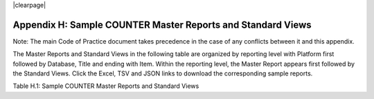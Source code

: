 .. The COUNTER Code of Practice Release 5 © 2017-2021 by COUNTER
   is licensed under CC BY-SA 4.0. To view a copy of this license,
   visit https://creativecommons.org/licenses/by-sa/4.0/

|clearpage|

Appendix H: Sample COUNTER Master Reports and Standard Views
============================================================

Note: The main Code of Practice document takes precedence in the case of any conflicts between it and this appendix.

The Master Reports and Standard Views in the following table are organized by reporting level with Platform first followed by Database, Title and ending with Item. Within the reporting level, the Master Report appears first followed by the Standard Views. Click the Excel, TSV and JSON links to download the corresponding sample reports.

Table H.1: Sample COUNTER Master Reports and Standard Views

.. only:: not latex

   .. list-table::
      :class: longtable
      :widths: 18 51 31
      :header-rows: 1

      * - Report_ID
	- Report_Name
	- Sample Report

      * - PR
        - Platform Master Report
        - :download:`Excel <../_static/report/Sample-PR.xlsx>`
          :download:`TSV <../_static/report/Sample-PR.tsv>`
          :download:`JSON <../_static/report/Sample-PR.json>`

      * - PR_P1
        - Platform Usage
        - :download:`Excel <../_static/report/Sample-PR_P1.xlsx>`
          :download:`TSV <../_static/report/Sample-PR_P1.tsv>`
          :download:`JSON <../_static/report/Sample-PR_P1.json>`

      * - DR
        - Database Master Report
        - :download:`Excel <../_static/report/Sample-DR.xlsx>`
          :download:`TSV <../_static/report/Sample-DR.tsv>`
          :download:`JSON <../_static/report/Sample-DR.json>`

      * - DR_D1
        - Database Search and Item Usage
        - :download:`Excel <../_static/report/Sample-DR_D1.xlsx>`
          :download:`TSV <../_static/report/Sample-DR_D1.tsv>`
          :download:`JSON <../_static/report/Sample-DR_D1.json>`

      * - DR_D2
        - Database Access Denied
        - :download:`Excel <../_static/report/Sample-DR_D2.xlsx>`
          :download:`TSV <../_static/report/Sample-DR_D2.tsv>`
          :download:`JSON <../_static/report/Sample-DR_D2.json>`

      * - TR
        - Title Master Report
        - :download:`Excel <../_static/report/Sample-TR.xlsx>`
          :download:`TSV <../_static/report/Sample-TR.tsv>`
          :download:`JSON <../_static/report/Sample-TR.json>`

      * - TR_B1
        - Book Requests (Excluding OA_Gold)
        - :download:`Excel <../_static/report/Sample-TR_B1.xlsx>`
          :download:`TSV <../_static/report/Sample-TR_B1.tsv>`
          :download:`JSON <../_static/report/Sample-TR_B1.json>`

      * - TR_B2
        - Book Access Denied
        - :download:`Excel <../_static/report/Sample-TR_B2.xlsx>`
          :download:`TSV <../_static/report/Sample-TR_B2.tsv>`
          :download:`JSON <../_static/report/Sample-TR_B2.json>`

      * - TR_B3
        - Book Usage by Access Type
        - :download:`Excel <../_static/report/Sample-TR_B3.xlsx>`
          :download:`TSV <../_static/report/Sample-TR_B3.tsv>`
          :download:`JSON <../_static/report/Sample-TR_B3.json>`

      * - TR_J1
        - Journal Requests (Excluding OA_Gold)
        - :download:`Excel <../_static/report/Sample-TR_J1.xlsx>`
          :download:`TSV <../_static/report/Sample-TR_J1.tsv>`
          :download:`JSON <../_static/report/Sample-TR_J1.json>`

      * - TR_J2
        - Journal Access Denied
        - :download:`Excel <../_static/report/Sample-TR_J2.xlsx>`
          :download:`TSV <../_static/report/Sample-TR_J2.tsv>`
          :download:`JSON <../_static/report/Sample-TR_J2.json>`

      * - TR_J3
        - Journal Usage by Access Type
        - :download:`Excel <../_static/report/Sample-TR_J3.xlsx>`
          :download:`TSV <../_static/report/Sample-TR_J3.tsv>`
          :download:`JSON <../_static/report/Sample-TR_J3.json>`

      * - TR_J4
        - Journal Request by YOP (Excluding OA_Gold)
        - :download:`Excel <../_static/report/Sample-TR_J4.xlsx>`
          :download:`TSV <../_static/report/Sample-TR_J4.tsv>`
          :download:`JSON <../_static/report/Sample-TR_J4.json>`

      * - IR
        - Item Master Report
        - :download:`Excel <../_static/report/Sample-IR.xlsx>`
          :download:`TSV <../_static/report/Sample-IR.tsv>`
          :download:`JSON <../_static/report/Sample-IR.json>`

      * - IR_A1
        - Journal Article Requests
        - :download:`Excel <../_static/report/Sample-IR_A1.xlsx>`
          :download:`TSV <../_static/report/Sample-IR_A1.tsv>`
          :download:`JSON <../_static/report/Sample-IR_A1.json>`

      * - IR_M1
        - Multimedia Item Requests
        - :download:`Excel <../_static/report/Sample-IR_M1.xlsx>`
          :download:`TSV <../_static/report/Sample-IR_M1.tsv>`
          :download:`JSON <../_static/report/Sample-IR_M1.json>`

.. only:: latex

   .. tabularcolumns:: |>{\raggedright\arraybackslash}\Y{0.13}|>{\raggedright\arraybackslash}\Y{0.44}|>{\raggedright\arraybackslash}\Y{0.18}|

   .. list-table::
      :class: longtable
      :header-rows: 1

      * - Report_ID
	- Report_Name
	- Sample Report

      * - PR
        - Platform Master Report
        - `Excel <https://cop5.projectcounter.org/en/5.0.3/_static/report/Sample-PR.xlsx>`_
          `TSV <https://cop5.projectcounter.org/en/5.0.3/_static/report/Sample-PR.tsv>`_
          `JSON <https://cop5.projectcounter.org/en/5.0.3/_static/report/Sample-PR.json>`_

      * - PR_P1
        - Platform Usage
        - `Excel <https://cop5.projectcounter.org/en/5.0.3/_static/report/Sample-PR_P1.xlsx>`_
          `TSV <https://cop5.projectcounter.org/en/5.0.3/_static/report/Sample-PR_P1.tsv>`_
          `JSON <https://cop5.projectcounter.org/en/5.0.3/_static/report/Sample-PR_P1.json>`_

      * - DR
        - Database Master Report
        - `Excel <https://cop5.projectcounter.org/en/5.0.3/_static/report/Sample-DR.xlsx>`_
          `TSV <https://cop5.projectcounter.org/en/5.0.3/_static/report/Sample-DR.tsv>`_
          `JSON <https://cop5.projectcounter.org/en/5.0.3/_static/report/Sample-DR.json>`_

      * - DR_D1
        - Database Search and Item Usage
        - `Excel <https://cop5.projectcounter.org/en/5.0.3/_static/report/Sample-DR_D1.xlsx>`_
          `TSV <https://cop5.projectcounter.org/en/5.0.3/_static/report/Sample-DR_D1.tsv>`_
          `JSON <https://cop5.projectcounter.org/en/5.0.3/_static/report/Sample-DR_D1.json>`_

      * - DR_D2
        - Database Access Denied
        - `Excel <https://cop5.projectcounter.org/en/5.0.3/_static/report/Sample-DR_D2.xlsx>`_
          `TSV <https://cop5.projectcounter.org/en/5.0.3/_static/report/Sample-DR_D2.tsv>`_
          `JSON <https://cop5.projectcounter.org/en/5.0.3/_static/report/Sample-DR_D2.json>`_

      * - TR
        - Title Master Report
        - `Excel <https://cop5.projectcounter.org/en/5.0.3/_static/report/Sample-TR.xlsx>`_
          `TSV <https://cop5.projectcounter.org/en/5.0.3/_static/report/Sample-TR.tsv>`_
          `JSON <https://cop5.projectcounter.org/en/5.0.3/_static/report/Sample-TR.json>`_

      * - TR_B1
        - Book Requests (Excluding OA_Gold)
        - `Excel <https://cop5.projectcounter.org/en/5.0.3/_static/report/Sample-TR_B1.xlsx>`_
          `TSV <https://cop5.projectcounter.org/en/5.0.3/_static/report/Sample-TR_B1.tsv>`_
          `JSON <https://cop5.projectcounter.org/en/5.0.3/_static/report/Sample-TR_B1.json>`_

      * - TR_B2
        - Book Access Denied
        - `Excel <https://cop5.projectcounter.org/en/5.0.3/_static/report/Sample-TR_B2.xlsx>`_
          `TSV <https://cop5.projectcounter.org/en/5.0.3/_static/report/Sample-TR_B2.tsv>`_
          `JSON <https://cop5.projectcounter.org/en/5.0.3/_static/report/Sample-TR_B2.json>`_

      * - TR_B3
        - Book Usage by Access Type
        - `Excel <https://cop5.projectcounter.org/en/5.0.3/_static/report/Sample-TR_B3.xlsx>`_
          `TSV <https://cop5.projectcounter.org/en/5.0.3/_static/report/Sample-TR_B3.tsv>`_
          `JSON <https://cop5.projectcounter.org/en/5.0.3/_static/report/Sample-TR_B3.json>`_

      * - TR_J1
        - Journal Requests (Excluding OA_Gold)
        - `Excel <https://cop5.projectcounter.org/en/5.0.3/_static/report/Sample-TR_J1.xlsx>`_
          `TSV <https://cop5.projectcounter.org/en/5.0.3/_static/report/Sample-TR_J1.tsv>`_
          `JSON <https://cop5.projectcounter.org/en/5.0.3/_static/report/Sample-TR_J1.json>`_

      * - TR_J2
        - Journal Access Denied
        - `Excel <https://cop5.projectcounter.org/en/5.0.3/_static/report/Sample-TR_J2.xlsx>`_
          `TSV <https://cop5.projectcounter.org/en/5.0.3/_static/report/Sample-TR_J2.tsv>`_
          `JSON <https://cop5.projectcounter.org/en/5.0.3/_static/report/Sample-TR_J2.json>`_

      * - TR_J3
        - Journal Usage by Access Type
        - `Excel <https://cop5.projectcounter.org/en/5.0.3/_static/report/Sample-TR_J3.xlsx>`_
          `TSV <https://cop5.projectcounter.org/en/5.0.3/_static/report/Sample-TR_J3.tsv>`_
          `JSON <https://cop5.projectcounter.org/en/5.0.3/_static/report/Sample-TR_J3.json>`_

      * - TR_J4
        - Journal Request by YOP (Excluding OA_Gold)
        - `Excel <https://cop5.projectcounter.org/en/5.0.3/_static/report/Sample-TR_J4.xlsx>`_
          `TSV <https://cop5.projectcounter.org/en/5.0.3/_static/report/Sample-TR_J4.tsv>`_
          `JSON <https://cop5.projectcounter.org/en/5.0.3/_static/report/Sample-TR_J4.json>`_

      * - IR
        - Item Master Report
        - `Excel <https://cop5.projectcounter.org/en/5.0.3/_static/report/Sample-IR.xlsx>`_
          `TSV <https://cop5.projectcounter.org/en/5.0.3/_static/report/Sample-IR.tsv>`_
          `JSON <https://cop5.projectcounter.org/en/5.0.3/_static/report/Sample-IR.json>`_

      * - IR_A1
        - Journal Article Requests
        - `Excel <https://cop5.projectcounter.org/en/5.0.3/_static/report/Sample-IR_A1.xlsx>`_
          `TSV <https://cop5.projectcounter.org/en/5.0.3/_static/report/Sample-IR_A1.tsv>`_
          `JSON <https://cop5.projectcounter.org/en/5.0.3/_static/report/Sample-IR_A1.json>`_

      * - IR_M1
        - Multimedia Item Requests
        - `Excel <https://cop5.projectcounter.org/en/5.0.3/_static/report/Sample-IR_M1.xlsx>`_
          `TSV <https://cop5.projectcounter.org/en/5.0.3/_static/report/Sample-IR_M1.tsv>`_
          `JSON <https://cop5.projectcounter.org/en/5.0.3/_static/report/Sample-IR_M1.json>`_
